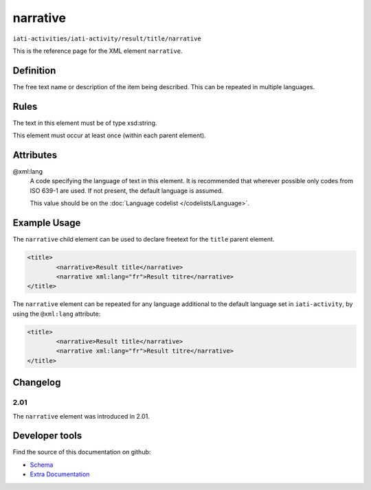 narrative
=========

``iati-activities/iati-activity/result/title/narrative``

This is the reference page for the XML element ``narrative``. 

.. index::
  single: narrative

Definition
~~~~~~~~~~


The free text name or description of the item being described. This can
be repeated in multiple languages.



Rules
~~~~~

The text in this element must be of type xsd:string.








This element must occur at least once (within each parent element).








Attributes
~~~~~~~~~~


.. _iati-activities/iati-activity/result/title/narrative/.xml:lang:

@xml:lang
  A code specifying the language of text in this element. It is recommended that wherever possible only codes from ISO 639-1 are used. If not present, the default language is assumed.

  This value should be on the :doc:`Language codelist </codelists/Language>`.



  





Example Usage
~~~~~~~~~~~~~
The ``narrative`` child element can be used to declare freetext for the ``title`` parent element.

.. code-block:: xml

		<title>
			<narrative>Result title</narrative>
			<narrative xml:lang="fr">Result titre</narrative>
		</title>

The ``narrative`` element can be repeated for any language additional to the default language set in ``iati-activity``, by using the ``@xml:lang`` attribute:

.. code-block:: xml

		<title>
			<narrative>Result title</narrative>
			<narrative xml:lang="fr">Result titre</narrative>
		</title>

Changelog
~~~~~~~~~

2.01
^^^^
| The ``narrative`` element was introduced in 2.01.


Developer tools
~~~~~~~~~~~~~~~

Find the source of this documentation on github:

* `Schema <https://github.com/IATI/IATI-Schemas/blob/version-2.03/iati-common.xsd#L27>`_
* `Extra Documentation <https://github.com/IATI/IATI-Extra-Documentation/blob/version-2.03/en/activity-standard/iati-activities/iati-activity/result/title/narrative.rst>`_

